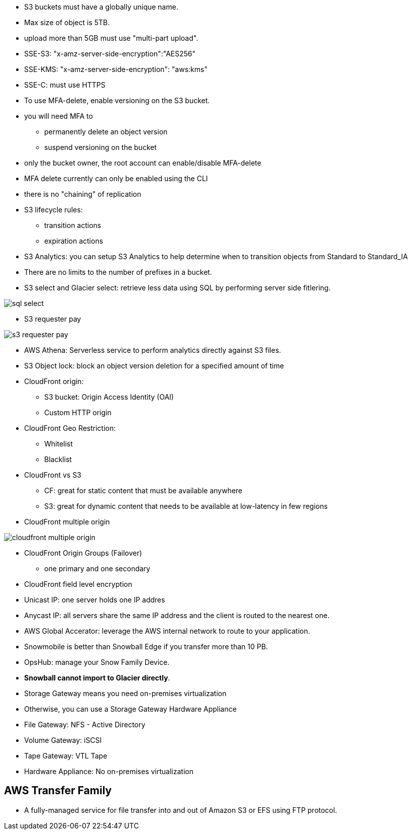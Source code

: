 - S3 buckets must have a globally unique name.

- Max size of object is 5TB.
- upload more than 5GB must use "multi-part upload".

- SSE-S3: "x-amz-server-side-encryption":"AES256"
- SSE-KMS: "x-amz-server-side-encryption": "aws:kms"
- SSE-C: must use HTTPS

- To use MFA-delete, enable versioning on the S3 bucket.
- you will need MFA to
    * permanently delete an object version
    * suspend versioning on the bucket

- only the bucket owner, the root account can enable/disable MFA-delete
- MFA delete currently can only be enabled using the CLI
- there is no "chaining" of replication

- S3 lifecycle rules:
    * transition actions
    * expiration actions

- S3 Analytics: you can setup S3 Analytics to help determine when to transition objects from Standard to Standard_IA

- There are no limits to the number of prefixes in a bucket.

- S3 select and Glacier select: retrieve less data using SQL by performing server side fitlering.

image::../resources/images/sql-select.png[]

- S3 requester pay

image::../resources/images/s3-requester-pay.png[]

- AWS Athena: Serverless service to perform analytics directly against S3 files.

- S3 Object lock: block an object version deletion for a specified amount of time

- CloudFront origin:   
    * S3 bucket: Origin Access Identity (OAI)
    * Custom HTTP origin

- CloudFront Geo Restriction:
    * Whitelist
    * Blacklist

- CloudFront vs S3
    * CF: great for static content that must be available anywhere
    * S3: great for dynamic content that needs to be available at low-latency in few regions

- CloudFront multiple origin

image::../resources/images/cloudfront-multiple-origin.png[]

- CloudFront Origin Groups (Failover)
    * one primary and one secondary

- CloudFront field level encryption

- Unicast IP: one server holds one IP addres
- Anycast IP: all servers share the same IP address and the client is routed to the nearest one.

- AWS Global Accerator: leverage the AWS internal network to route to your application.

- Snowmobile is better than Snowball Edge if you transfer more than 10 PB.
- OpsHub: manage your Snow Family Device.
- *Snowball cannot import to Glacier directly*.

- Storage Gateway means you need on-premises virtualization
- Otherwise, you can use a Storage Gateway Hardware Appliance

- File Gateway: NFS - Active Directory
- Volume Gateway: iSCSI
- Tape Gateway: VTL Tape 
- Hardware Appliance: No on-premises virtualization


## AWS Transfer Family
- A fully-managed service for file transfer into and out of Amazon S3 or EFS using FTP protocol.
